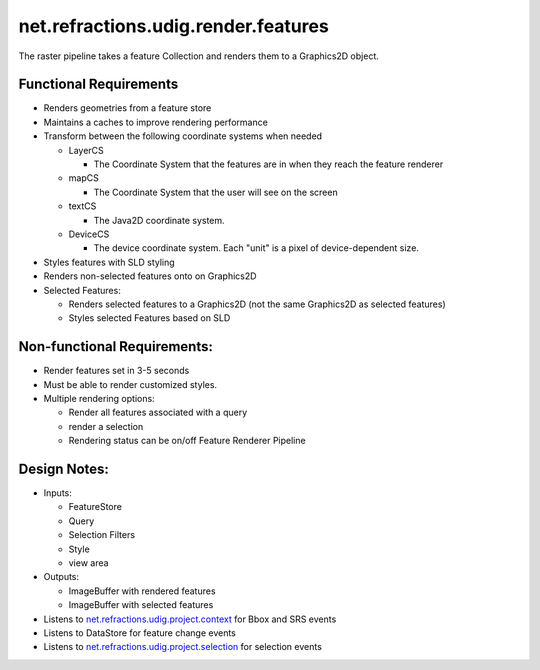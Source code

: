 net.refractions.udig.render.features
====================================

The raster pipeline takes a feature Collection and renders them to a Graphics2D object.

Functional Requirements
'''''''''''''''''''''''

-  Renders geometries from a feature store
-  Maintains a caches to improve rendering performance
-  Transform between the following coordinate systems when needed

   -  LayerCS

      -  The Coordinate System that the features are in when they reach the feature renderer

   -  mapCS

      -  The Coordinate System that the user will see on the screen

   -  textCS

      -  The Java2D coordinate system.

   -  DeviceCS

      -  The device coordinate system. Each "unit" is a pixel of device-dependent size.

-  Styles features with SLD styling
-  Renders non-selected features onto on Graphics2D
-  Selected Features:

   -  Renders selected features to a Graphics2D (not the same Graphics2D as selected features)
   -  Styles selected Features based on SLD

Non-functional Requirements:
''''''''''''''''''''''''''''

-  Render features set in 3-5 seconds
-  Must be able to render customized styles.
-  Multiple rendering options:

   -  Render all features associated with a query
   -  render a selection
   -  Rendering status can be on/off Feature Renderer Pipeline

Design Notes:
'''''''''''''

-  Inputs:

   -  FeatureStore
   -  Query
   -  Selection Filters
   -  Style
   -  view area

-  Outputs:

   -  ImageBuffer with rendered features
   -  ImageBuffer with selected features

-  Listens to `net.refractions.udig.project.context <net.refractions.udig.project.context.html>`_
   for Bbox and SRS events
-  Listens to DataStore for feature change events
-  Listens to
   `net.refractions.udig.project.selection <net.refractions.udig.project.selection.html>`_ for
   selection events

